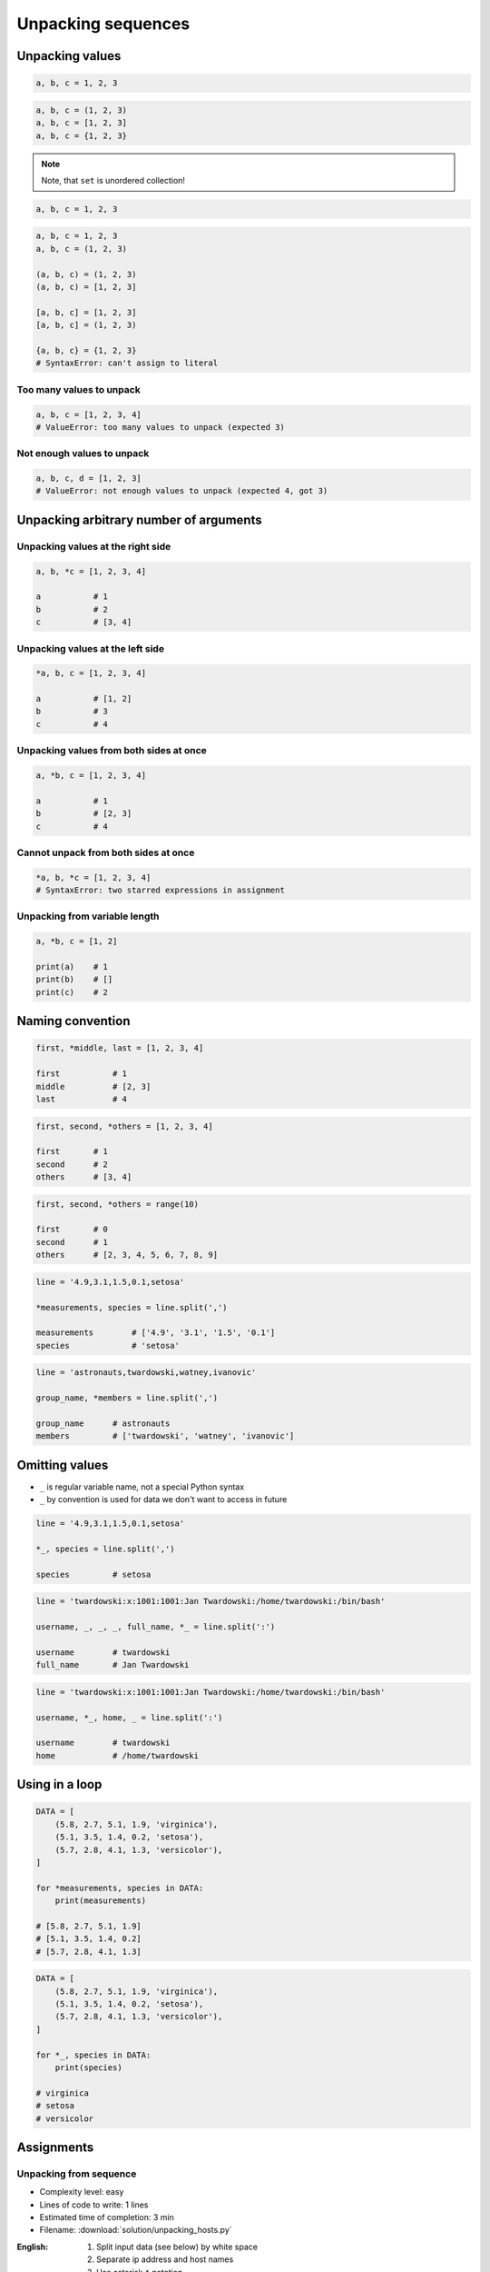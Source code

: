 *******************
Unpacking sequences
*******************


Unpacking values
================
.. code-block:: python

    a, b, c = 1, 2, 3

.. code-block:: python

    a, b, c = (1, 2, 3)
    a, b, c = [1, 2, 3]
    a, b, c = {1, 2, 3}

.. note:: Note, that ``set`` is unordered collection!

.. code-block:: python

    a, b, c = 1, 2, 3

.. code-block:: python

    a, b, c = 1, 2, 3
    a, b, c = (1, 2, 3)

    (a, b, c) = (1, 2, 3)
    (a, b, c) = [1, 2, 3]

    [a, b, c] = [1, 2, 3]
    [a, b, c] = (1, 2, 3)

    {a, b, c} = {1, 2, 3}
    # SyntaxError: can't assign to literal

Too many values to unpack
-------------------------
.. code-block:: python

    a, b, c = [1, 2, 3, 4]
    # ValueError: too many values to unpack (expected 3)

Not enough values to unpack
---------------------------
.. code-block:: python

    a, b, c, d = [1, 2, 3]
    # ValueError: not enough values to unpack (expected 4, got 3)


Unpacking arbitrary number of arguments
=======================================

Unpacking values at the right side
----------------------------------
.. code-block:: python

    a, b, *c = [1, 2, 3, 4]

    a           # 1
    b           # 2
    c           # [3, 4]

Unpacking values at the left side
---------------------------------
.. code-block:: python

    *a, b, c = [1, 2, 3, 4]

    a           # [1, 2]
    b           # 3
    c           # 4

Unpacking values from both sides at once
----------------------------------------
.. code-block:: python

    a, *b, c = [1, 2, 3, 4]

    a           # 1
    b           # [2, 3]
    c           # 4

Cannot unpack from both sides at once
-------------------------------------
.. code-block:: python

    *a, b, *c = [1, 2, 3, 4]
    # SyntaxError: two starred expressions in assignment

Unpacking from variable length
------------------------------
.. code-block:: python

    a, *b, c = [1, 2]

    print(a)    # 1
    print(b)    # []
    print(c)    # 2


Naming convention
=================
.. code-block:: python

    first, *middle, last = [1, 2, 3, 4]

    first           # 1
    middle          # [2, 3]
    last            # 4

.. code-block:: python

    first, second, *others = [1, 2, 3, 4]

    first       # 1
    second      # 2
    others      # [3, 4]

.. code-block:: python

    first, second, *others = range(10)

    first       # 0
    second      # 1
    others      # [2, 3, 4, 5, 6, 7, 8, 9]

.. code-block:: python

    line = '4.9,3.1,1.5,0.1,setosa'

    *measurements, species = line.split(',')

    measurements        # ['4.9', '3.1', '1.5', '0.1']
    species             # 'setosa'

.. code-block:: python

    line = 'astronauts,twardowski,watney,ivanovic'

    group_name, *members = line.split(',')

    group_name      # astronauts
    members         # ['twardowski', 'watney', 'ivanovic']

Omitting values
===============
* ``_`` is regular variable name, not a special Python syntax
* ``_`` by convention is used for data we don't want to access in future

.. code-block:: python

    line = '4.9,3.1,1.5,0.1,setosa'

    *_, species = line.split(',')

    species         # setosa

.. code-block:: python

    line = 'twardowski:x:1001:1001:Jan Twardowski:/home/twardowski:/bin/bash'

    username, _, _, _, full_name, *_ = line.split(':')

    username        # twardowski
    full_name       # Jan Twardowski

.. code-block:: python

    line = 'twardowski:x:1001:1001:Jan Twardowski:/home/twardowski:/bin/bash'

    username, *_, home, _ = line.split(':')

    username        # twardowski
    home            # /home/twardowski


Using in a loop
===============
.. code-block:: python

    DATA = [
        (5.8, 2.7, 5.1, 1.9, 'virginica'),
        (5.1, 3.5, 1.4, 0.2, 'setosa'),
        (5.7, 2.8, 4.1, 1.3, 'versicolor'),
    ]

    for *measurements, species in DATA:
        print(measurements)

    # [5.8, 2.7, 5.1, 1.9]
    # [5.1, 3.5, 1.4, 0.2]
    # [5.7, 2.8, 4.1, 1.3]

.. code-block:: python

    DATA = [
        (5.8, 2.7, 5.1, 1.9, 'virginica'),
        (5.1, 3.5, 1.4, 0.2, 'setosa'),
        (5.7, 2.8, 4.1, 1.3, 'versicolor'),
    ]

    for *_, species in DATA:
        print(species)

    # virginica
    # setosa
    # versicolor


Assignments
===========

Unpacking from sequence
-----------------------
* Complexity level: easy
* Lines of code to write: 1 lines
* Estimated time of completion: 3 min
* Filename: :download:`solution/unpacking_hosts.py`

:English:
    #. Split input data (see below) by white space
    #. Separate ip address and host names
    #. Use asterisk ``*`` notation

:Polish:
    #. Podziel dane wejściowe (patrz poniżej) po białych znakach
    #. Odseparuj adres ip i nazw hostów
    #. Skorzystaj z notacji z gwiazdką ``*``

:Input:
    .. code-block:: python

        INPUT = '10.13.37.1      nasa.gov esa.int roscosmos.ru'

:Output:
    .. code-block:: python

        ip: str
        # 10.13.37.1

        hosts: list
        # ['nasa.gov', 'esa.int', 'roscosmos.ru']

Unpacking from nested sequence
------------------------------
* Complexity level: easy
* Lines of code to write: 1 lines
* Estimated time of completion: 3 min
* Filename: :download:`solution/unpacking_iris.py`

:English:
    #. For input data (see below)
    #. Separate header and rekordy
    #. Use asterisk ``*`` notation

:Polish:
    #. Dla danych wejściowych (patrz poniżej)
    #. Oddziel nagłówek i rekordy
    #. Skorzystaj z konstrukcji z gwiazdką ``*``

:Input:
    .. code-block:: python

        INPUT: list = [
            ('Sepal length', 'Sepal width', 'Petal length', 'Petal width', 'Species'),
            (5.8, 2.7, 5.1, 1.9, 'virginica'),
            (5.1, 3.5, 1.4, 0.2, 'setosa'),
            (5.7, 2.8, 4.1, 1.3, 'versicolor'),
            (6.3, 2.9, 5.6, 1.8, 'virginica'),
            (6.4, 3.2, 4.5, 1.5, 'versicolor'),
            (4.7, 3.2, 1.3, 0.2, 'setosa'),
            (7.0, 3.2, 4.7, 1.4, 'versicolor'),
            (7.6, 3.0, 6.6, 2.1, 'virginica'),
            (4.9, 3.0, 1.4, 0.2, 'setosa'),
            (4.9, 2.5, 4.5, 1.7, 'virginica'),
            (7.1, 3.0, 5.9, 2.1, 'virginica'),
            (4.6, 3.4, 1.4, 0.3, 'setosa'),
            (5.4, 3.9, 1.7, 0.4, 'setosa'),
            (5.7, 2.8, 4.5, 1.3, 'versicolor'),
            (5.0, 3.6, 1.4, 0.3, 'setosa'),
            (5.5, 2.3, 4.0, 1.3, 'versicolor'),
            (6.5, 3.0, 5.8, 2.2, 'virginica'),
            (6.5, 2.8, 4.6, 1.5, 'versicolor'),
            (6.3, 3.3, 6.0, 2.5, 'virginica'),
            (6.9, 3.1, 4.9, 1.5, 'versicolor'),
            (4.6, 3.1, 1.5, 0.2, 'setosa'),
        ]

:Output:
    .. code-block:: python

        header: tuple
        # ('Sepal length', 'Sepal width', 'Petal length', 'Petal width', 'Species')

        data: list
        # [
        #   (5.8, 2.7, 5.1, 1.9, 'virginica'),
        #   (5.1, 3.5, 1.4, 0.2, 'setosa'),
        #   (5.7, 2.8, 4.1, 1.3, 'versicolor'),
        #   ...
        # ]
